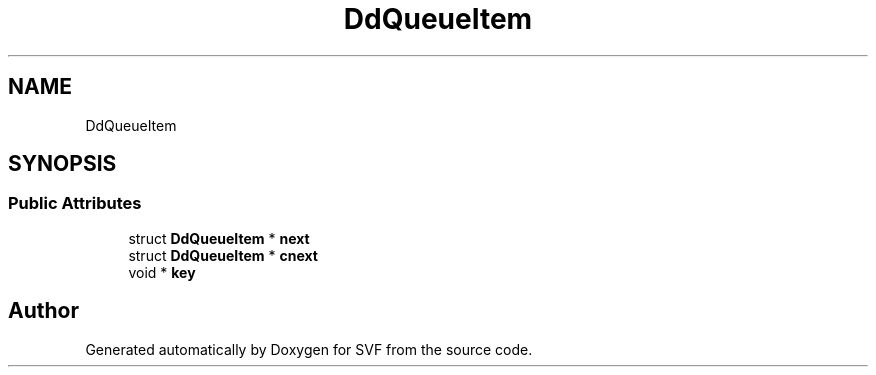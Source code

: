 .TH "DdQueueItem" 3 "Sun Feb 14 2021" "SVF" \" -*- nroff -*-
.ad l
.nh
.SH NAME
DdQueueItem
.SH SYNOPSIS
.br
.PP
.SS "Public Attributes"

.in +1c
.ti -1c
.RI "struct \fBDdQueueItem\fP * \fBnext\fP"
.br
.ti -1c
.RI "struct \fBDdQueueItem\fP * \fBcnext\fP"
.br
.ti -1c
.RI "void * \fBkey\fP"
.br
.in -1c

.SH "Author"
.PP 
Generated automatically by Doxygen for SVF from the source code\&.
